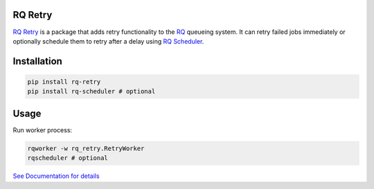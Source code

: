 
|Build Status| |Coverage Status| |Downloads|

RQ Retry
========

`RQ Retry`_ is a package that adds retry functionality to the `RQ`_
queueing system. It can retry failed jobs immediately or optionally
schedule them to retry after a delay using `RQ Scheduler`_.

Installation
============

.. code::

    pip install rq-retry
    pip install rq-scheduler # optional

Usage
=====

Run worker process:

.. code::

    rqworker -w rq_retry.RetryWorker
    rqscheduler # optional

`See Documentation for details`_

.. _See Documentation for details: https://github.com/mgk/rq-retry/blob/master/README.md
.. _RQ Retry: https://github.com/mgk/rq-retry/blob/master/README.md
.. _RQ: http://python-rq.org/
.. _RQ Scheduler: https://github.com/ui/rq-scheduler

.. |Build Status| image:: https://travis-ci.org/mgk/rq-retry.svg?branch=master
   :target: https://travis-ci.org/mgk/rq-retry
.. |Coverage Status| image:: https://coveralls.io/repos/mgk/rq-retry/badge.svg?branch=master&service=github
   :target: https://coveralls.io/github/mgk/rq-retry?branch=master
.. |Downloads| image:: https://img.shields.io/pypi/dm/rq-retry.svg
   :target: https://pypi.python.org/pypi/rq-retry



